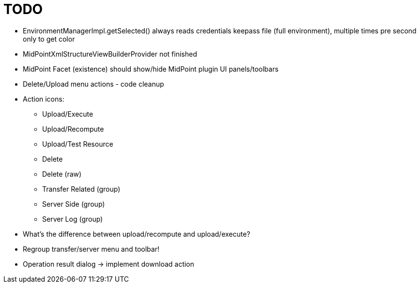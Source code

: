 = TODO

* EnvironmentManagerImpl.getSelected() always reads credentials keepass file (full environment), multiple times pre second only to get color
* MidPointXmlStructureViewBuilderProvider not finished
* MidPoint Facet (existence) should show/hide MidPoint plugin UI panels/toolbars
* Delete/Upload menu actions - code cleanup
* Action icons:
** Upload/Execute
** Upload/Recompute
** Upload/Test Resource
** Delete
** Delete (raw)
** Transfer Related (group)
** Server Side (group)
** Server Log (group)
* What's the difference between upload/recompute and upload/execute?
* Regroup transfer/server menu and toolbar!
* Operation result dialog -> implement download action